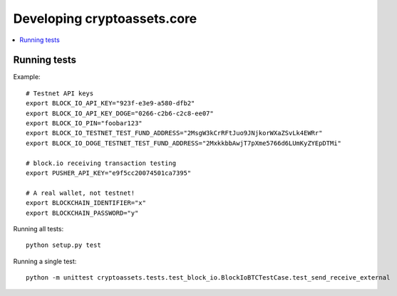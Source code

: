 ================================
Developing cryptoassets.core
================================

.. contents:: :local:


Running tests
--------------

Example::

    # Testnet API keys
    export BLOCK_IO_API_KEY="923f-e3e9-a580-dfb2"
    export BLOCK_IO_API_KEY_DOGE="0266-c2b6-c2c8-ee07"
    export BLOCK_IO_PIN="foobar123"
    export BLOCK_IO_TESTNET_TEST_FUND_ADDRESS="2MsgW3kCrRFtJuo9JNjkorWXaZSvLk4EWRr"
    export BLOCK_IO_DOGE_TESTNET_TEST_FUND_ADDRESS="2MxkkbbAwjT7pXme5766d6LUmKyZYEpDTMi"

    # block.io receiving transaction testing
    export PUSHER_API_KEY="e9f5cc20074501ca7395"

    # A real wallet, not testnet!
    export BLOCKCHAIN_IDENTIFIER="x"
    export BLOCKCHAIN_PASSWORD="y"

Running all tests::

    python setup.py test

Running a single test::

    python -m unittest cryptoassets.tests.test_block_io.BlockIoBTCTestCase.test_send_receive_external


